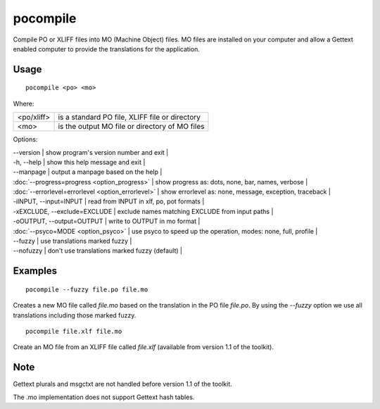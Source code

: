 
.. _pocompile:

pocompile
*********

Compile PO or XLIFF files into MO (Machine Object) files.  MO files are installed on your computer and
allow a Gettext enabled computer to provide the translations for the application.

.. _pocompile#usage:

Usage
=====

::

  pocompile <po> <mo>

Where:

+-------------+------------------------------------------------+
| <po/xliff>  | is a standard PO file, XLIFF file or directory |
+-------------+------------------------------------------------+
| <mo>        | is the output MO file or directory of MO files |
+-------------+------------------------------------------------+

Options:

| --version            | show program's version number and exit   |
| -h, --help           | show this help message and exit   |
| --manpage            | output a manpage based on the help   |
| :doc:`--progress=progress <option_progress>`  | show progress as: dots, none, bar, names, verbose   |
| :doc:`--errorlevel=errorlevel <option_errorlevel>`  | show errorlevel as: none, message, exception, traceback   |
| -iINPUT, --input=INPUT   | read from INPUT in xlf, po, pot formats   |
| -xEXCLUDE, --exclude=EXCLUDE   | exclude names matching EXCLUDE from input paths   |
| -oOUTPUT, --output=OUTPUT   | write to OUTPUT in mo format   |
| :doc:`--psyco=MODE <option_psyco>`         | use psyco to speed up the operation, modes: none, full, profile   |
| --fuzzy              | use translations marked fuzzy   |
| --nofuzzy            | don't use translations marked fuzzy (default)   |

.. _pocompile#examples:

Examples
========

::

  pocompile --fuzzy file.po file.mo

Creates a new MO file called *file.mo* based on the translation in the PO file *file.po*.  By using the *--fuzzy*
option we use all translations including those marked fuzzy. ::

  pocompile file.xlf file.mo

Create an MO file from an XLIFF file called *file.xlf* (available from version 1.1 of the toolkit).

.. _pocompile#bugs:

Note
====

Gettext plurals and msgctxt are not handled before version 1.1 of the toolkit.

The .mo implementation does not support Gettext hash tables.

